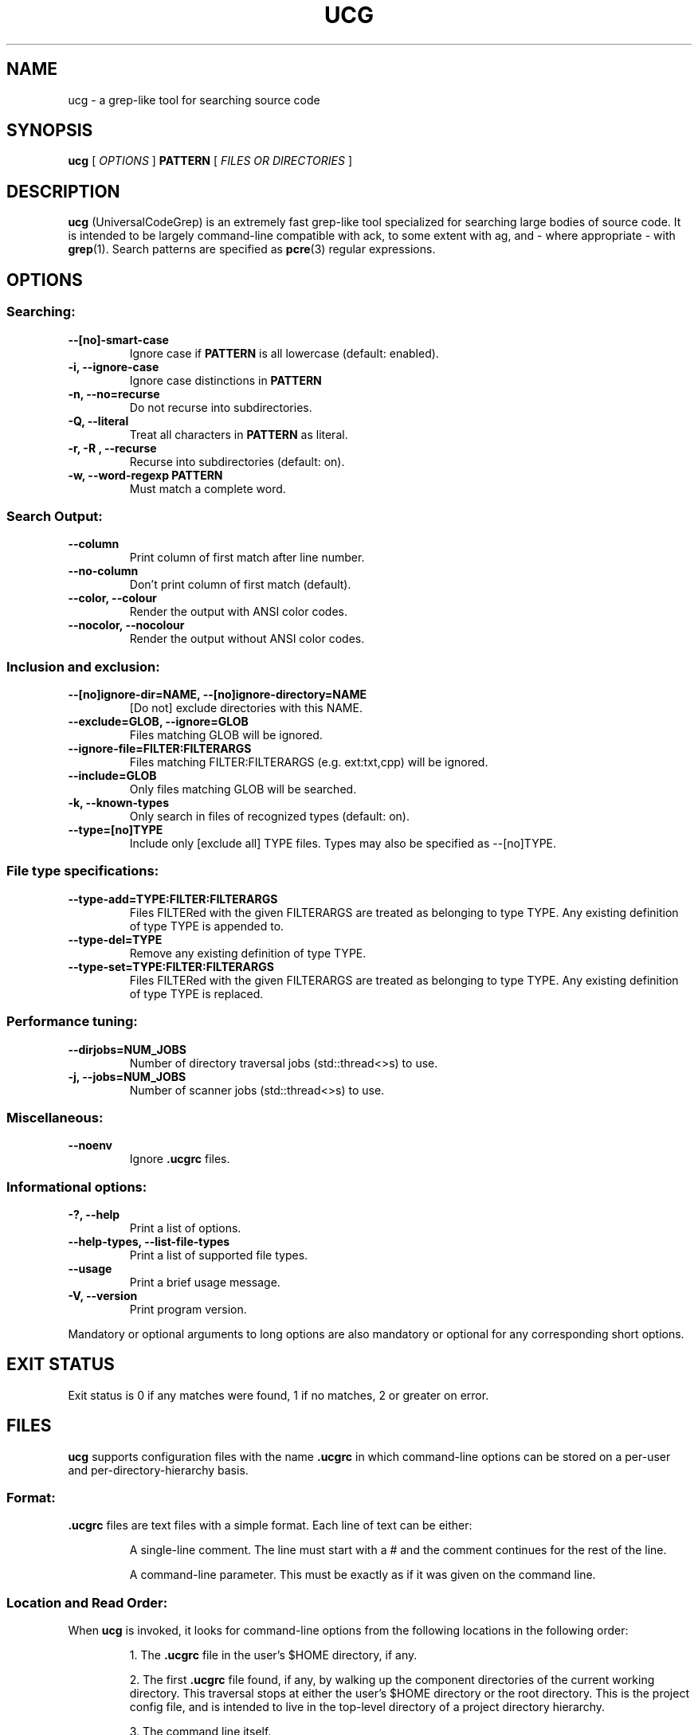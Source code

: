 .TH UCG 1 2016-10-31
.SH NAME
ucg \- a grep-like tool for searching source code
.SH SYNOPSIS
.B ucg
[
.I OPTIONS
]
.B PATTERN
[
.I FILES OR DIRECTORIES
]
.SH DESCRIPTION
.B ucg
(UniversalCodeGrep) is an extremely fast grep-like 
tool specialized for searching large bodies of source code.
It is intended to be largely command-line compatible with ack,
to some extent with ag, and - where appropriate - with
.BR grep (1).
Search patterns are specified as
.BR pcre (3)
regular expressions.
.SH OPTIONS
.SS Searching:
.TP
.B \-\-[no]\-smart\-case
Ignore case if 
.B PATTERN
is all lowercase (default: enabled).
.TP
.B \-i, \-\-ignore\-case
Ignore case distinctions in
.B PATTERN
.
.TP
.B \-n, \-\-no\=recurse
Do not recurse into subdirectories.
.TP
.B \-Q, \-\-literal
Treat all characters in
.B PATTERN
as literal.
.TP
.B \-r, \-R , \-\-recurse
Recurse into subdirectories (default: on).
.TP
.B \-w, \-\-word\-regexp PATTERN
Must match a complete word.
.SS Search Output:
.TP
.B \-\-column
Print column of first match after line number.
.TP
.B \-\-no\-column
Don't print column of first match (default).
.TP
.B \-\-color, \-\-colour
Render the output with ANSI color codes.
.TP
.B \-\-nocolor, \-\-nocolour
Render the output without ANSI color codes.
.SS Inclusion and exclusion:
.TP
.B \-\-[no]ignore\-dir=NAME, \-\-[no]ignore\-directory=NAME
[Do not] exclude directories with this NAME.
.TP
.B \-\-exclude=GLOB, \-\-ignore=GLOB
Files matching GLOB will be ignored.
.TP
.B \-\-ignore\-file=FILTER:FILTERARGS
Files matching FILTER:FILTERARGS
(e.g. ext:txt,cpp) will be ignored.
.TP
.B \-\-include=GLOB
Only files matching GLOB will be searched.
.TP
.B \-k, \-\-known\-types
Only search in files of recognized types (default: on).
.TP
.B \-\-type=[no]TYPE
Include only [exclude all] TYPE files.
Types may also be specified as \-\-[no]TYPE.
.SS File type specifications:
.TP
.B \-\-type\-add=TYPE:FILTER:FILTERARGS
Files FILTERed with the given FILTERARGS are treated as
belonging to type TYPE. Any existing definition of type
TYPE is appended to.
.TP
.B \-\-type\-del=TYPE
Remove any existing definition of type TYPE.
.TP
.B \-\-type\-set=TYPE:FILTER:FILTERARGS
Files FILTERed with the given FILTERARGS are treated as
belonging to type TYPE. Any existing definition of type
TYPE is replaced.
.SS Performance tuning:
.TP
.B \-\-dirjobs=NUM_JOBS
Number of directory traversal jobs (std::thread<>s)
to use.
.TP
.B \-j, \-\-jobs=NUM_JOBS
Number of scanner jobs (std::thread<>s) to use.
.SS Miscellaneous:
.TP
.B \-\-noenv
Ignore
.B .ucgrc
files.
.SS Informational options:
.TP
.B \-?, \-\-help
Print a list of options.
.TP
.B \-\-help\-types, \-\-list\-file\-types
Print a list of supported file types.
.TP
.B \-\-usage
Print a brief usage message.
.TP
.B \-V, \-\-version
Print program version.
.PP
Mandatory or optional arguments to long options are also
mandatory or optional for any corresponding short options.
.SH EXIT STATUS
Exit status is 0 if any matches were found, 1 if no matches,
2 or greater on error.
.SH FILES
.B ucg
supports configuration files with the name
.B .ucgrc
in which command-line options can be stored on a per-user
and per-directory-hierarchy basis.
.SS Format:
.B .ucgrc
files are text files with a simple format. Each line of text 
can be either:
.IP
A single-line comment. The line must start with a # and the
comment continues for the rest of the line.
.IP
A command-line parameter. This must be exactly as if it was
given on the command line.
.SS Location and Read Order:
When
.B ucg
is invoked, it looks for command-line options from
the following locations in the following order:
.IP
1. The 
.B .ucgrc
file in the user's $HOME directory, if any.
.IP
2. The first
.B .ucgrc
file found, if any, by walking up the component directories
of the current working directory. This traversal stops at either
the user's $HOME directory or the root directory. This is the
project config file, and is intended to live in the top-level
directory of a project directory hierarchy.
.IP
3. The command line itself.
.PP
Options read later will override earlier options.
.SS User-Defined File Types:
.B ucg
supports user-defined file types with the
.PP
\-\-type\-set=TYPE:FILTER:FILTERARGS and
.PP
\-\-type\-add=TYPE:FILTER:FILTERARGS command-line options.
.PP
Three FILTERs are currently supported:
.IP
ext (extension list)
.IP
is (literal filename)
.IP
glob (glob pattern)
.IP
.SS Extension List Filter
.IP
The extension list filter allows you to specify a comma-separated
list of file extensions which are to be considered as belonging to
file type TYPE.
.IP
Example: \-\-type\-set=type1:ext:abc,xqz,def
.SS Literal Filename Filter
.IP
The literal filename filter simply specifies a single literal
filename which is to be considered as belonging to file type TYPE.
.IP
Example: \-\-type\-add=autoconf:is:configure.ac
.SS Glob filter
.IP
The glob filter allows you to specify a glob pattern to match
against filenames. If the glob matches, the file is considered
as belonging to the file type TYPE.
.IP
Example: \-\-type\-set=mk:glob:?akefile*
.SH BUGS
Report bugs to https://github.com/gvansickle/ucg/issues
.SH AUTHOR
.B ucg
is written by Gary R. Van Sickle <grvs@users.sourceforge.net>
.SH SEE ALSO
.BR grep (1)
.BR pcre (3)
